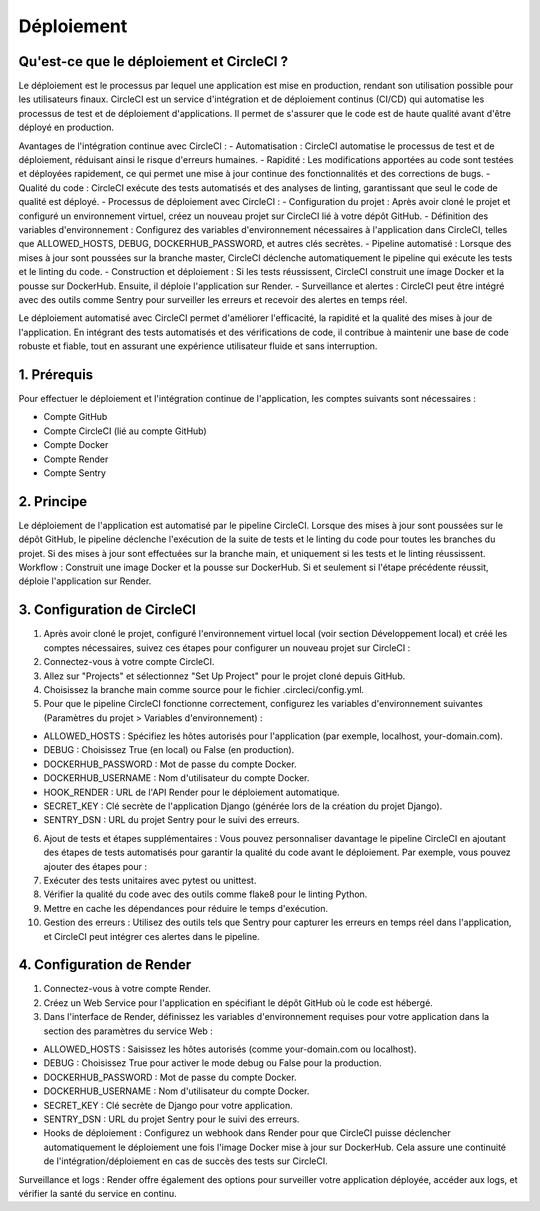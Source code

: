 Déploiement
===========


Qu'est-ce que le déploiement et CircleCI ?
------------------------------------------
Le déploiement est le processus par lequel une application est mise en production, rendant son utilisation possible pour les utilisateurs finaux. CircleCI est un service d'intégration et de déploiement continus (CI/CD) qui automatise les processus de test et de déploiement d'applications. Il permet de s'assurer que le code est de haute qualité avant d'être déployé en production.

Avantages de l'intégration continue avec CircleCI :
- Automatisation : CircleCI automatise le processus de test et de déploiement, réduisant ainsi le risque d'erreurs humaines.
- Rapidité : Les modifications apportées au code sont testées et déployées rapidement, ce qui permet une mise à jour continue des fonctionnalités et des corrections de bugs.
- Qualité du code : CircleCI exécute des tests automatisés et des analyses de linting, garantissant que seul le code de qualité est déployé.
- Processus de déploiement avec CircleCI :
- Configuration du projet : Après avoir cloné le projet et configuré un environnement virtuel, créez un nouveau projet sur CircleCI lié à votre dépôt GitHub.
- Définition des variables d'environnement : Configurez des variables d'environnement nécessaires à l'application dans CircleCI, telles que ALLOWED_HOSTS, DEBUG, DOCKERHUB_PASSWORD, et autres clés secrètes.
- Pipeline automatisé : Lorsque des mises à jour sont poussées sur la branche master, CircleCI déclenche automatiquement le pipeline qui exécute les tests et le linting du code.
- Construction et déploiement : Si les tests réussissent, CircleCI construit une image Docker et la pousse sur DockerHub. Ensuite, il déploie l'application sur Render.
- Surveillance et alertes : CircleCI peut être intégré avec des outils comme Sentry pour surveiller les erreurs et recevoir des alertes en temps réel.

Le déploiement automatisé avec CircleCI permet d'améliorer l'efficacité, la rapidité et la qualité des mises à jour de l'application. En intégrant des tests automatisés et des vérifications de code, il contribue à maintenir une base de code robuste et fiable, tout en assurant une expérience utilisateur fluide et sans interruption.

1. Prérequis
------------
Pour effectuer le déploiement et l'intégration continue de l'application, les comptes suivants sont nécessaires :

- Compte GitHub
- Compte CircleCI (lié au compte GitHub)
- Compte Docker
- Compte Render
- Compte Sentry


2. Principe
-----------

Le déploiement de l'application est automatisé par le pipeline CircleCI. Lorsque des mises à jour sont poussées sur le dépôt GitHub, le pipeline déclenche l'exécution de la suite de tests et le linting du code pour toutes les branches du projet. Si des mises à jour sont effectuées sur la branche main, et uniquement si les tests et le linting réussissent.
Workflow : 
Construit une image Docker et la pousse sur DockerHub.
Si et seulement si l'étape précédente réussit, déploie l'application sur Render.


3. Configuration de CircleCI
----------------------------

1. Après avoir cloné le projet, configuré l'environnement virtuel local (voir section Développement local) et créé les comptes nécessaires, suivez ces étapes pour configurer un nouveau projet sur CircleCI :

2. Connectez-vous à votre compte CircleCI.

3. Allez sur "Projects" et sélectionnez "Set Up Project" pour le projet cloné depuis GitHub.

4. Choisissez la branche main comme source pour le fichier .circleci/config.yml.

5. Pour que le pipeline CircleCI fonctionne correctement, configurez les variables d'environnement suivantes (Paramètres du projet > Variables d'environnement) :

- ALLOWED_HOSTS : Spécifiez les hôtes autorisés pour l'application (par exemple, localhost, your-domain.com).
- DEBUG : Choisissez True (en local) ou False (en production).
- DOCKERHUB_PASSWORD : Mot de passe du compte Docker.
- DOCKERHUB_USERNAME : Nom d'utilisateur du compte Docker.
- HOOK_RENDER : URL de l'API Render pour le déploiement automatique.
- SECRET_KEY : Clé secrète de l'application Django (générée lors de la création du projet Django).
- SENTRY_DSN : URL du projet Sentry pour le suivi des erreurs.

6. Ajout de tests et étapes supplémentaires : Vous pouvez personnaliser davantage le pipeline CircleCI en ajoutant des étapes de tests automatisés pour garantir la qualité du code avant le déploiement. Par exemple, vous pouvez ajouter des étapes pour :

7. Exécuter des tests unitaires avec pytest ou unittest.
   
8. Vérifier la qualité du code avec des outils comme flake8 pour le linting Python.
   
9. Mettre en cache les dépendances pour réduire le temps d'exécution.

10. Gestion des erreurs : Utilisez des outils tels que Sentry pour capturer les erreurs en temps réel dans l'application, et CircleCI peut intégrer ces alertes dans le pipeline.


4. Configuration de Render
--------------------------

1. Connectez-vous à votre compte Render.

2. Créez un Web Service pour l'application en spécifiant le dépôt GitHub où le code est hébergé.

3. Dans l'interface de Render, définissez les variables d'environnement requises pour votre application dans la section des paramètres du service Web :

- ALLOWED_HOSTS : Saisissez les hôtes autorisés (comme your-domain.com ou localhost).
- DEBUG : Choisissez True pour activer le mode debug ou False pour la production.
- DOCKERHUB_PASSWORD : Mot de passe du compte Docker.
- DOCKERHUB_USERNAME : Nom d'utilisateur du compte Docker.
- SECRET_KEY : Clé secrète de Django pour votre application.
- SENTRY_DSN : URL du projet Sentry pour le suivi des erreurs.
- Hooks de déploiement : Configurez un webhook dans Render pour que CircleCI puisse déclencher automatiquement le déploiement une fois l'image Docker mise à jour sur DockerHub. Cela assure une continuité de l'intégration/déploiement en cas de succès des tests sur CircleCI.

Surveillance et logs : Render offre également des options pour surveiller votre application déployée, accéder aux logs, et vérifier la santé du service en continu.
